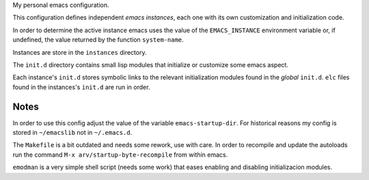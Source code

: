 My personal emacs configuration.

This configuration defines independent *emacs instances*, each one
with its own customization and initialization code.

In order to determine the active instance emacs uses the value of the
``EMACS_INSTANCE`` environment variable or, if undefined, the value
returned by the function ``system-name``.

Instances are store in the ``instances`` directory.

The ``init.d`` directory contains small lisp modules that initialize or
customize some emacs aspect.

Each instance's ``init.d`` stores symbolic links to the relevant
initialization modules found in the *global* ``init.d``. ``elc`` files
found in the instances's ``init.d`` are run in order.


Notes
=====

In order to use this config adjust the value of the variable
``emacs-startup-dir``. For historical reasons my config is stored in
``~/emacslib`` not in ``~/.emacs.d``.

The ``Makefile`` is a bit outdated and needs some rework, use with
care. In order to recompile and update the autoloads run the command
``M-x arv/startup-byte-recompile`` from within emacs.

``emodman`` is a very simple shell script (needs some work) that eases
enabling and disabling initializacion modules.

